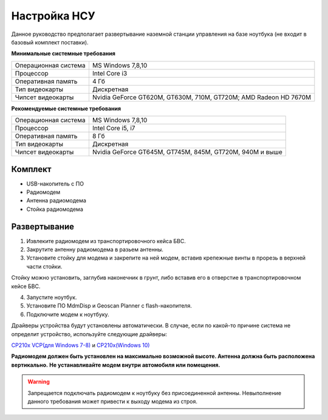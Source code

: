 Настройка НСУ
============================

Данное руководство предполагает развертывание наземной станции управления на базе ноутбука (не входит в базовый комплект поставки). 

**Минимальные системные требования**

.. csv-table:: 

   "Операционная система", "MS Windows 7,8,10"
   "Процессор", "Intel Core i3"
   "Оперативная память", "4 Гб"
   "Тип видеокарты", "Дискретная"
   "Чипсет видеокарты", "Nvidia GeForce GT620M, GT630M, 710M, GT720M; AMD Radeon HD 7670M"


**Рекомендуемые системные требования**

.. csv-table:: 

   "Операционная система", "MS Windows 7,8,10"
   "Процессор", "Intel Core i5, i7"
   "Оперативная память", "8 Гб"
   "Тип видеокарты", "Дискретная"
   "Чипсет видеокарты", "Nvidia GeForce GT645M, GT745M, 845M, GT720M, 940M и выше"


Комплект
------------
* USB-накопитель с ПО
* Радиомодем
* Антенна радиомодема
* Стойка радиомодема


Развертывание
-------------------

1) Извлеките радиомодем из транспортировочного кейса БВС.
2) Закрутите антенну радиомодема в разьем антенны. 
3) Установите стойку для модема и закрепите на ней модем, вставив крепежные винты в прорезь в верхней части стойки.

Стойку можно установить, заглубив наконечник в грунт, либо вставив его в отверстие в транспортировочном кейсе БВС.

4) Запустите ноутбук.
5) Установите ПО MdmDisp и Geoscan Planner с flash-накопителя. 
6) Подключите модем к ноутбуку.

Драйверы устройства будут установлены автоматически.
В случае, если по какой-то причине система не определит устройство, используйте следующие драйверы: 

`CP210x VCP(для Windows 7-8) <https://www.silabs.com/documents/public/software/CP210x_VCP_Windows.zip>`_ и  `CP210x(Windows 10) <https://www.silabs.com/documents/public/software/CP210x_Universal_Windows_Driver.zip>`_ 

**Радиомодем должен быть установлен на максимально возможной высоте. Антенна должна быть расположена вертикально.**
**Не устанавливайте модем внутри автомобиля или помещения.**

.. warning::  Запрещается подключать радиомодем к ноутбуку без присоединенной антенны. Невыполнение данного требования может привести к выходу модема из строя.
